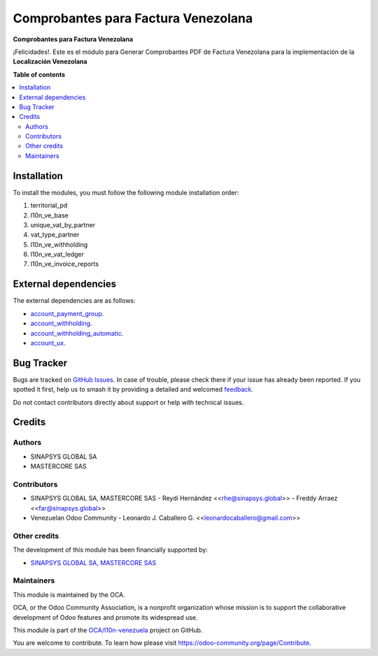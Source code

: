====================================
Comprobantes para Factura Venezolana
====================================

.. 
   !!!!!!!!!!!!!!!!!!!!!!!!!!!!!!!!!!!!!!!!!!!!!!!!!!!!
   !! This file is generated by oca-gen-addon-readme !!
   !! changes will be overwritten.                   !!
   !!!!!!!!!!!!!!!!!!!!!!!!!!!!!!!!!!!!!!!!!!!!!!!!!!!!
   !! source digest: sha256:d0f436d5fc6548fbbcd4834bce7c2dca095fe27947cfcdd4d73356264d41bb81
   !!!!!!!!!!!!!!!!!!!!!!!!!!!!!!!!!!!!!!!!!!!!!!!!!!!!

.. |badge1| image:: https://img.shields.io/badge/maturity-Beta-yellow.png
    :target: https://odoo-community.org/page/development-status
    :alt: Beta
.. |badge2| image:: https://img.shields.io/badge/licence-AGPL--3-blue.png
    :target: http://www.gnu.org/licenses/agpl-3.0-standalone.html
    :alt: License: AGPL-3
.. |badge3| image:: https://img.shields.io/badge/github-OCA%2Fl10n--venezuela-lightgray.png?logo=github
    :target: https://github.com/OCA/l10n-venezuela/tree/15.0/l10n_ve_invoice_reports
    :alt: OCA/l10n-venezuela
.. |badge4| image:: https://img.shields.io/badge/weblate-Translate%20me-F47D42.png
    :target: https://translation.odoo-community.org/projects/l10n-venezuela-15-0/l10n-venezuela-15-0-l10n_ve_invoice_reports
    :alt: Translate me on Weblate
.. |badge5| image:: https://img.shields.io/badge/runboat-Try%20me-875A7B.png
    :target: https://runboat.odoo-community.org/builds?repo=OCA/l10n-venezuela&target_branch=15.0
    :alt: Try me on Runboat

|badge1| |badge2| |badge3| |badge4| |badge5|

**Comprobantes para Factura Venezolana**

¡Felicidades!. Este es el módulo para Generar Comprobantes PDF de
Factura Venezolana para la implementación de la **Localización Venezolana**

**Table of contents**

.. contents::
   :local:

Installation
============

To install the modules, you must follow the following module installation order:

1) territorial_pd

2) l10n_ve_base

3) unique_vat_by_partner

4) vat_type_partner

5) l10n_ve_withholding

6) l10n_ve_vat_ledger

7) l10n_ve_invoice_reports

External dependencies
=====================

The external dependencies are as follows:

- `account_payment_group <https://github.com/ingadhoc/account-payment/tree/15.0/account_payment_group>`_.
- `account_withholding <https://github.com/ingadhoc/account-payment/tree/15.0/account_withholding>`_.
- `account_withholding_automatic <https://github.com/ingadhoc/account-payment/tree/15.0/account_withholding_automatic>`_.
- `account_ux <https://github.com/ingadhoc/account-financial-tools/tree/15.0/account_ux>`_.

Bug Tracker
===========

Bugs are tracked on `GitHub Issues <https://github.com/OCA/l10n-venezuela/issues>`_.
In case of trouble, please check there if your issue has already been reported.
If you spotted it first, help us to smash it by providing a detailed and welcomed
`feedback <https://github.com/OCA/l10n-venezuela/issues/new?body=module:%20l10n_ve_invoice_reports%0Aversion:%2015.0%0A%0A**Steps%20to%20reproduce**%0A-%20...%0A%0A**Current%20behavior**%0A%0A**Expected%20behavior**>`_.

Do not contact contributors directly about support or help with technical issues.

Credits
=======

Authors
~~~~~~~

* SINAPSYS GLOBAL SA
* MASTERCORE SAS

Contributors
~~~~~~~~~~~~

-   SINAPSYS GLOBAL SA, MASTERCORE SAS
    -   Reydi Hernández  \<<rhe@sinapsys.global>\>
    -   Freddy Arraez  \<<far@sinapsys.global>\>
-   Venezuelan Odoo Community
    - Leonardo J. Caballero G. \<<leonardocaballero@gmail.com>\>

Other credits
~~~~~~~~~~~~~

The development of this module has been financially supported by:

- `SINAPSYS GLOBAL SA, MASTERCORE SAS <https://www.mastercore.us/>`_

Maintainers
~~~~~~~~~~~

This module is maintained by the OCA.

.. image:: https://odoo-community.org/logo.png
   :alt: Odoo Community Association
   :target: https://odoo-community.org

OCA, or the Odoo Community Association, is a nonprofit organization whose
mission is to support the collaborative development of Odoo features and
promote its widespread use.

This module is part of the `OCA/l10n-venezuela <https://github.com/OCA/l10n-venezuela/tree/15.0/l10n_ve_invoice_reports>`_ project on GitHub.

You are welcome to contribute. To learn how please visit https://odoo-community.org/page/Contribute.
